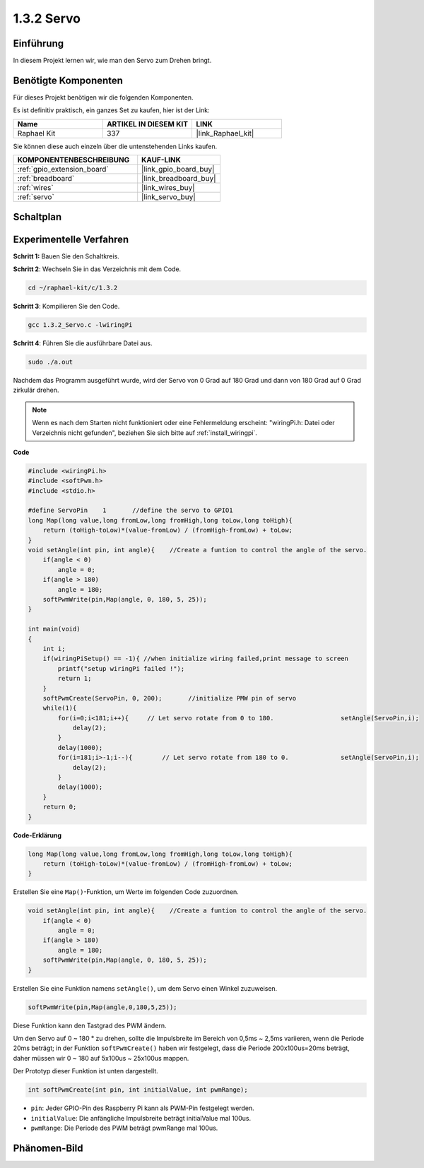 .. _1.3.2_c:

1.3.2 Servo
=================

Einführung
--------------

In diesem Projekt lernen wir, wie man den Servo zum Drehen bringt.

Benötigte Komponenten
------------------------------

Für dieses Projekt benötigen wir die folgenden Komponenten.

.. image:: ../img/list_1.3.2.png

Es ist definitiv praktisch, ein ganzes Set zu kaufen, hier ist der Link:

.. list-table::
    :widths: 20 20 20
    :header-rows: 1

    *   - Name	
        - ARTIKEL IN DIESEM KIT
        - LINK
    *   - Raphael Kit
        - 337
        - |link_Raphael_kit|

Sie können diese auch einzeln über die untenstehenden Links kaufen.

.. list-table::
    :widths: 30 20
    :header-rows: 1

    *   - KOMPONENTENBESCHREIBUNG
        - KAUF-LINK

    *   - :ref:`gpio_extension_board`
        - |link_gpio_board_buy|
    *   - :ref:`breadboard`
        - |link_breadboard_buy|
    *   - :ref:`wires`
        - |link_wires_buy|
    *   - :ref:`servo`
        - |link_servo_buy|

Schaltplan
-----------------

.. image:: ../img/image337.png


Experimentelle Verfahren
--------------------------

**Schritt 1:** Bauen Sie den Schaltkreis.

.. image:: ../img/image125.png

**Schritt 2**: Wechseln Sie in das Verzeichnis mit dem Code.

.. raw:: html

   <run></run>

.. code-block::

    cd ~/raphael-kit/c/1.3.2

**Schritt 3**: Kompilieren Sie den Code.

.. raw:: html

   <run></run>

.. code-block::

    gcc 1.3.2_Servo.c -lwiringPi

**Schritt 4**: Führen Sie die ausführbare Datei aus.

.. raw:: html

   <run></run>

.. code-block::

    sudo ./a.out

Nachdem das Programm ausgeführt wurde, wird der Servo 
von 0 Grad auf 180 Grad und dann von 180 Grad auf 0 Grad zirkulär drehen.

.. note::

    Wenn es nach dem Starten nicht funktioniert oder eine Fehlermeldung erscheint: \"wiringPi.h: Datei oder Verzeichnis nicht gefunden\", beziehen Sie sich bitte auf :ref:`install_wiringpi`.

**Code**

.. code-block:: c

    #include <wiringPi.h>
    #include <softPwm.h>
    #include <stdio.h>

    #define ServoPin    1       //define the servo to GPIO1
    long Map(long value,long fromLow,long fromHigh,long toLow,long toHigh){
        return (toHigh-toLow)*(value-fromLow) / (fromHigh-fromLow) + toLow;
    }
    void setAngle(int pin, int angle){    //Create a funtion to control the angle of the servo.
        if(angle < 0)
            angle = 0;
        if(angle > 180)
            angle = 180;
        softPwmWrite(pin,Map(angle, 0, 180, 5, 25));   
    } 

    int main(void)
    {
        int i;
        if(wiringPiSetup() == -1){ //when initialize wiring failed,print message to screen
            printf("setup wiringPi failed !");
            return 1; 
        }
        softPwmCreate(ServoPin, 0, 200);       //initialize PMW pin of servo
        while(1){
            for(i=0;i<181;i++){     // Let servo rotate from 0 to 180.            	setAngle(ServoPin,i);
                delay(2);
            }
            delay(1000);
            for(i=181;i>-1;i--){        // Let servo rotate from 180 to 0.            	setAngle(ServoPin,i);
                delay(2);
            }
            delay(1000);
        }
        return 0;
    }

**Code-Erklärung**

.. code-block:: c

    long Map(long value,long fromLow,long fromHigh,long toLow,long toHigh){
        return (toHigh-toLow)*(value-fromLow) / (fromHigh-fromLow) + toLow;
    }

Erstellen Sie eine ``Map()``-Funktion, um Werte im folgenden Code zuzuordnen.

.. code-block:: c

    void setAngle(int pin, int angle){    //Create a funtion to control the angle of the servo.
        if(angle < 0)
            angle = 0;
        if(angle > 180)
            angle = 180;
        softPwmWrite(pin,Map(angle, 0, 180, 5, 25));   
    } 

Erstellen Sie eine Funktion namens ``setAngle()``, um dem Servo einen Winkel zuzuweisen.

.. code-block:: c

    softPwmWrite(pin,Map(angle,0,180,5,25));  

Diese Funktion kann den Tastgrad des PWM ändern.

Um den Servo auf 0 ~ 180 ° zu drehen, sollte die Impulsbreite
im Bereich von 0,5ms ~ 2,5ms variieren, wenn die Periode 20ms beträgt; in der
Funktion ``softPwmCreate()`` haben wir festgelegt, dass die Periode 
200x100us=20ms beträgt, daher müssen wir 0 ~ 180 auf 5x100us ~ 25x100us mappen.

Der Prototyp dieser Funktion ist unten dargestellt.

.. code-block::

    int softPwmCreate(int pin, int initialValue, int pwmRange);

* ``pin``: Jeder GPIO-Pin des Raspberry Pi kann als PWM-Pin festgelegt werden.
* ``initialValue``: Die anfängliche Impulsbreite beträgt initialValue mal 100us.
* ``pwmRange``: Die Periode des PWM beträgt pwmRange mal 100us.

Phänomen-Bild
------------------

.. image:: ../img/image126.jpeg

